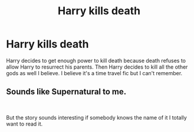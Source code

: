 #+TITLE: Harry kills death

* Harry kills death
:PROPERTIES:
:Author: Jakereaper156
:Score: 12
:DateUnix: 1581827730.0
:DateShort: 2020-Feb-16
:FlairText: What's That Fic?
:END:
Harry decides to get enough power to kill death because death refuses to allow Harry to resurrect his parents. Then Harry decides to kill all the other gods as well I believe. I believe it's a time travel fic but I can't remember.


** Sounds like Supernatural to me.

​

But the story sounds interesting if somebody knows the name of it I totally want to read it.
:PROPERTIES:
:Author: alicecooperunicorn
:Score: 2
:DateUnix: 1581869369.0
:DateShort: 2020-Feb-16
:END:
